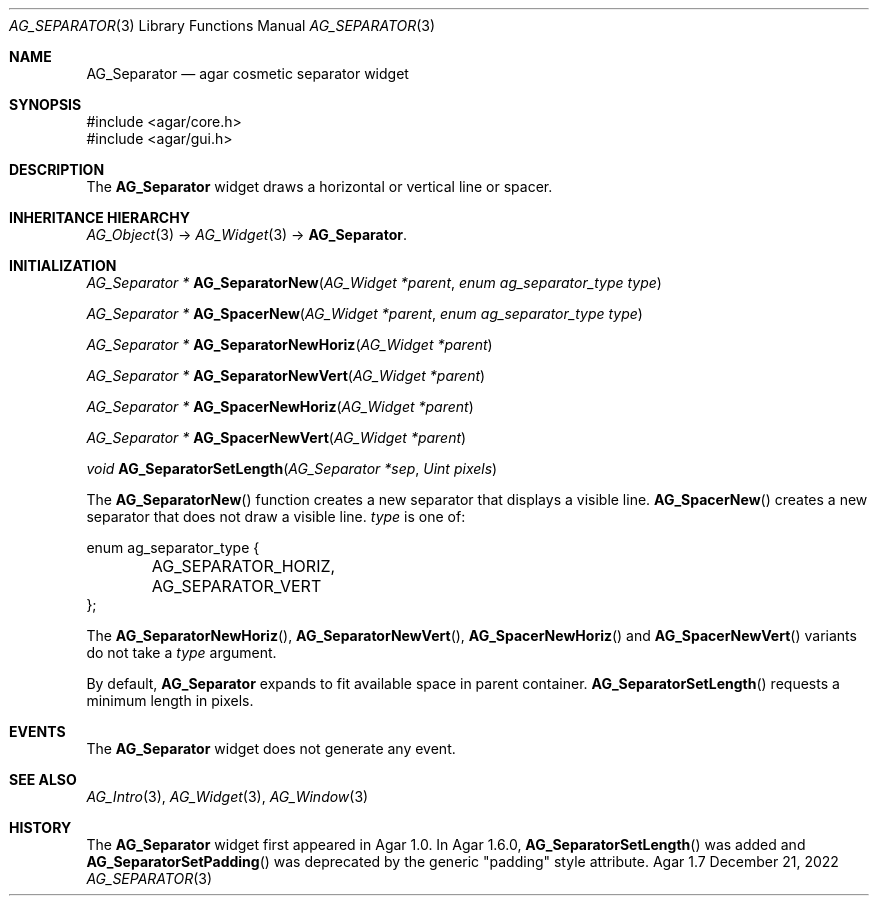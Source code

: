 .\" Copyright (c) 2007-2022 Julien Nadeau Carriere <vedge@csoft.net>
.\" All rights reserved.
.\"
.\" Redistribution and use in source and binary forms, with or without
.\" modification, are permitted provided that the following conditions
.\" are met:
.\" 1. Redistributions of source code must retain the above copyright
.\"    notice, this list of conditions and the following disclaimer.
.\" 2. Redistributions in binary form must reproduce the above copyright
.\"    notice, this list of conditions and the following disclaimer in the
.\"    documentation and/or other materials provided with the distribution.
.\" 
.\" THIS SOFTWARE IS PROVIDED BY THE AUTHOR ``AS IS'' AND ANY EXPRESS OR
.\" IMPLIED WARRANTIES, INCLUDING, BUT NOT LIMITED TO, THE IMPLIED
.\" WARRANTIES OF MERCHANTABILITY AND FITNESS FOR A PARTICULAR PURPOSE
.\" ARE DISCLAIMED. IN NO EVENT SHALL THE AUTHOR BE LIABLE FOR ANY DIRECT,
.\" INDIRECT, INCIDENTAL, SPECIAL, EXEMPLARY, OR CONSEQUENTIAL DAMAGES
.\" (INCLUDING BUT NOT LIMITED TO, PROCUREMENT OF SUBSTITUTE GOODS OR
.\" SERVICES; LOSS OF USE, DATA, OR PROFITS; OR BUSINESS INTERRUPTION)
.\" HOWEVER CAUSED AND ON ANY THEORY OF LIABILITY, WHETHER IN CONTRACT,
.\" STRICT LIABILITY, OR TORT (INCLUDING NEGLIGENCE OR OTHERWISE) ARISING
.\" IN ANY WAY OUT OF THE USE OF THIS SOFTWARE EVEN IF ADVISED OF THE
.\" POSSIBILITY OF SUCH DAMAGE.
.\"
.Dd December 21, 2022
.Dt AG_SEPARATOR 3
.Os Agar 1.7
.Sh NAME
.Nm AG_Separator
.Nd agar cosmetic separator widget
.Sh SYNOPSIS
.Bd -literal
#include <agar/core.h>
#include <agar/gui.h>
.Ed
.Sh DESCRIPTION
.\" IMAGE(/widgets/AG_Separator.png, "An horizontal AG_Separator")
The
.Nm
widget draws a horizontal or vertical line or spacer.
.Sh INHERITANCE HIERARCHY
.Xr AG_Object 3 ->
.Xr AG_Widget 3 ->
.Nm .
.Sh INITIALIZATION
.nr nS 1
.Ft "AG_Separator *"
.Fn AG_SeparatorNew "AG_Widget *parent" "enum ag_separator_type type"
.Pp
.Ft "AG_Separator *"
.Fn AG_SpacerNew "AG_Widget *parent" "enum ag_separator_type type"
.Pp
.Ft "AG_Separator *"
.Fn AG_SeparatorNewHoriz "AG_Widget *parent"
.Pp
.Ft "AG_Separator *"
.Fn AG_SeparatorNewVert "AG_Widget *parent"
.Pp
.Ft "AG_Separator *"
.Fn AG_SpacerNewHoriz "AG_Widget *parent"
.Pp
.Ft "AG_Separator *"
.Fn AG_SpacerNewVert "AG_Widget *parent"
.Pp
.Ft void
.Fn AG_SeparatorSetLength "AG_Separator *sep" "Uint pixels"
.Pp
.nr nS 0
The
.Fn AG_SeparatorNew
function creates a new separator that displays a visible line.
.Fn AG_SpacerNew
creates a new separator that does not draw a visible line.
.Fa type
is one of:
.Bd -literal
.\" SYNTAX(c)
enum ag_separator_type {
	AG_SEPARATOR_HORIZ,
	AG_SEPARATOR_VERT
};
.Ed
.Pp
The
.Fn AG_SeparatorNewHoriz ,
.Fn AG_SeparatorNewVert ,
.Fn AG_SpacerNewHoriz
and
.Fn AG_SpacerNewVert
variants do not take a
.Fa type
argument.
.Pp
By default,
.Nm
expands to fit available space in parent container.
.Fn AG_SeparatorSetLength
requests a minimum length in pixels.
.Sh EVENTS
The
.Nm
widget does not generate any event.
.Sh SEE ALSO
.Xr AG_Intro 3 ,
.Xr AG_Widget 3 ,
.Xr AG_Window 3
.Sh HISTORY
The
.Nm
widget first appeared in Agar 1.0.
In Agar 1.6.0,
.Fn AG_SeparatorSetLength
was added and
.Fn AG_SeparatorSetPadding
was deprecated by the generic "padding" style attribute.
